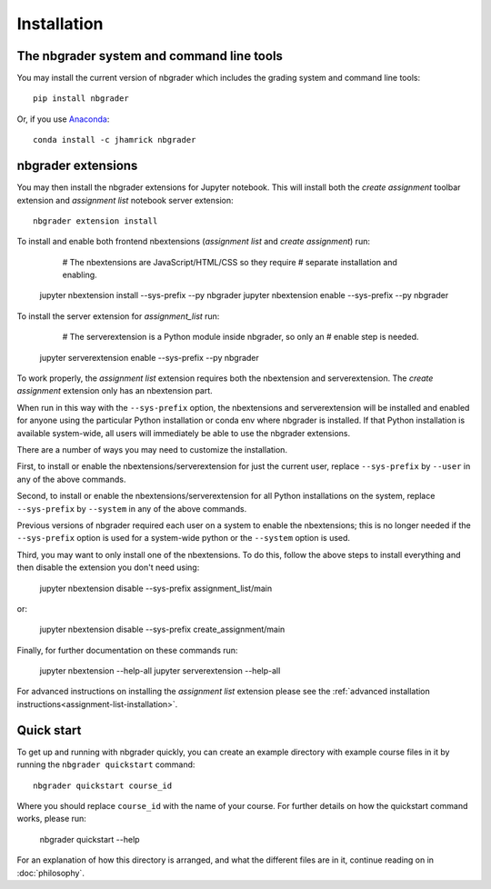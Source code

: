 
Installation
============

The nbgrader system and command line tools
------------------------------------------
You may install the current version of nbgrader which includes the grading
system and command line tools::

    pip install nbgrader

Or, if you use `Anaconda <https://www.continuum.io/downloads>`__::

    conda install -c jhamrick nbgrader

nbgrader extensions
-------------------
You may then install the nbgrader extensions for Jupyter notebook. This will
install both the *create assignment* toolbar extension and *assignment list*
notebook server extension::

    nbgrader extension install

To install and enable both frontend nbextensions (*assignment list* and
*create assignment*) run:

	# The nbextensions are JavaScript/HTML/CSS so they require
	# separate installation and enabling.
    jupyter nbextension install --sys-prefix --py nbgrader
    jupyter nbextension enable --sys-prefix --py nbgrader
    
To install the server extension for *assignment_list* run:

	# The serverextension is a Python module inside nbgrader, so only an
	# enable step is needed.
    jupyter serverextension enable --sys-prefix --py nbgrader

To work properly, the *assignment list* extension requires both the 
nbextension and serverextension. The *create assignment* extension only 
has an nbextension part.

When run in this way with the ``--sys-prefix`` option, the nbextensions and
serverextension will be installed and enabled for anyone using the particular
Python installation or conda env where nbgrader is installed. If that Python
installation is available system-wide, all users will immediately be able to
use the nbgrader extensions. 

There are a number of ways you may need to customize the installation.

First, to install or enable the nbextensions/serverextension for just the
current user, replace ``--sys-prefix`` by ``--user`` in any of the above
commands.

Second, to install or enable the nbextensions/serverextension for all
Python installations on the system, replace ``--sys-prefix`` by ``--system``
in any of the above commands.

Previous versions of nbgrader required each user on a system to enable the
nbextensions; this is no longer needed if the ``--sys-prefix`` option is used
for a system-wide python or the ``--system`` option is used.

Third, you may want to only install one of the nbextensions. To do this, follow
the above steps to install everything and then disable the extension you don't
need using:

	jupyter nbextension disable --sys-prefix assignment_list/main
	
or:

	jupyter nbextension disable --sys-prefix create_assignment/main


Finally, for further documentation on these commands run:

	jupyter nbextension --help-all
	jupyter serverextension --help-all

For advanced instructions on installing the *assignment list* extension please
see the :ref:`advanced installation instructions<assignment-list-installation>`.

Quick start
-----------

To get up and running with nbgrader quickly, you can create an example
directory with example course files in it by running the ``nbgrader
quickstart`` command::

    nbgrader quickstart course_id

Where you should replace ``course_id`` with the name of your course. For
further details on how the quickstart command works, please run:

    nbgrader quickstart --help

For an explanation of how this directory is arranged, and what the different
files are in it, continue reading on in :doc:`philosophy`.

